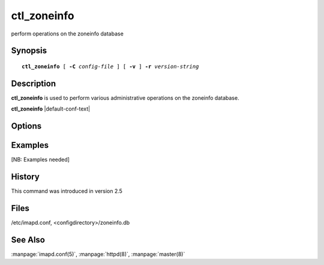 .. _imap-admin-commands-**ctl_zoneinfo**:

================
**ctl_zoneinfo**
================

perform operations on the zoneinfo database

Synopsis
========

.. parsed-literal::

    **ctl_zoneinfo** [ **-C** *config-file* ] [ **-v** ] **-r** *version-string*

Description
===========

**ctl_zoneinfo** is used to perform various administrative operations on
the zoneinfo database.

**ctl_zoneinfo** |default-conf-text|

Options
=======

.. program:: **ctl_zoneinfo**

.. option:: -C config-file

    |cli-dash-c-text|
    
.. option:: -v

    Enable verbose output.
    
.. option:: -r version-string

    Rebuild the zoneinfo database based on the directory structure of 
    *configdirectory*/**zoneinfo**.  The database to be rebuilt will be 
    in the default location of *configdirectory*/**zoneinfo.db** unless 
    otherwise specified by the *zoneinfo_db_path* option in 
    :manpage:`imapd.conf(5)`.  The *version-string* should describe the 
    source of the timezone data (e.g. "Olson 2013h") and will be used 
    by the *timezone* module of :manpage:`httpd(8)`.

Examples
========

[NB: Examples needed]

History
=======

This command was introduced in version 2.5

Files
=====

/etc/imapd.conf,
<configdirectory>/zoneinfo.db

See Also
========

:manpage:`imapd.conf(5)`, :manpage:`httpd(8)`, :manpage:`master(8)`
